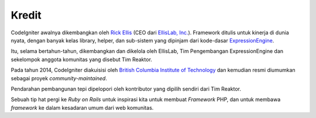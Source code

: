 ######
Kredit
######

CodeIgniter awalnya dikembangkan oleh `Rick Ellis <https://ellislab.com/>`_
(CEO dari `EllisLab, Inc. <https://ellislab.com/>`_). Framework ditulis untuk kinerja 
di dunia nyata, dengan banyak kelas library, helper, dan sub-sistem yang dipinjam 
dari kode-dasar `ExpressionEngine <https://ellislab.com/expressionengine>`_.

Itu, selama bertahun-tahun, dikembangkan dan dikelola oleh EllisLab, Tim Pengembangan 
ExpressionEngine dan sekelompok anggota komunitas yang disebut Tim Reaktor.

Pada tahun 2014, CodeIgniter diakuisisi oleh `British Columbia Institute of Technology
<http://www.bcit.ca/>`_ dan kemudian resmi diumumkan sebagai proyek *community-maintained*.

Pendarahan pembangunan tepi dipelopori oleh kontributor yang dipilih sendiri dari Tim Reaktor.

Sebuah tip hat pergi ke *Ruby on Rails* untuk inspirasi kita untuk membuat *Framework* PHP, dan untuk membawa *framework* ke dalam kesadaran umum dari web komunitas.